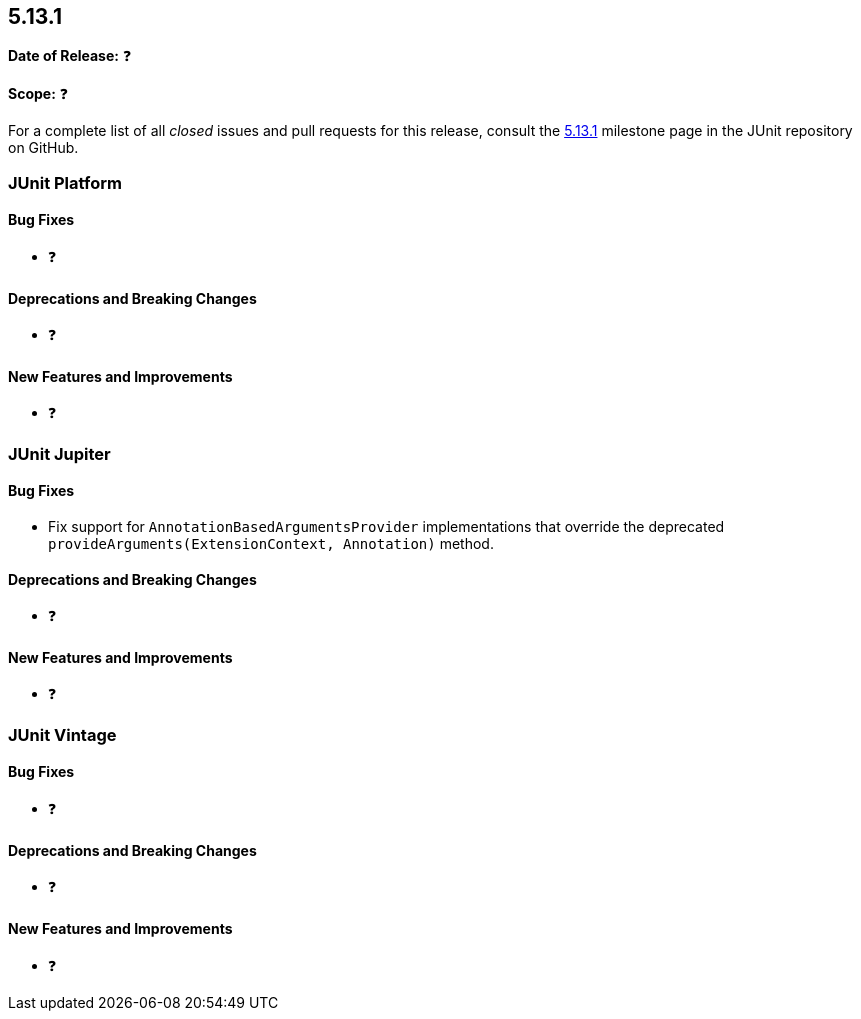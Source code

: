[[release-notes-5.13.1]]
== 5.13.1

*Date of Release:* ❓

*Scope:* ❓

For a complete list of all _closed_ issues and pull requests for this release, consult the
link:{junit5-repo}+/milestone/97?closed=1+[5.13.1] milestone page in the JUnit repository
on GitHub.


[[release-notes-5.13.1-junit-platform]]
=== JUnit Platform

[[release-notes-5.13.1-junit-platform-bug-fixes]]
==== Bug Fixes

* ❓

[[release-notes-5.13.1-junit-platform-deprecations-and-breaking-changes]]
==== Deprecations and Breaking Changes

* ❓

[[release-notes-5.13.1-junit-platform-new-features-and-improvements]]
==== New Features and Improvements

* ❓


[[release-notes-5.13.1-junit-jupiter]]
=== JUnit Jupiter

[[release-notes-5.13.1-junit-jupiter-bug-fixes]]
==== Bug Fixes

* Fix support for `AnnotationBasedArgumentsProvider` implementations that override the
  deprecated `provideArguments(ExtensionContext, Annotation)` method.

[[release-notes-5.13.1-junit-jupiter-deprecations-and-breaking-changes]]
==== Deprecations and Breaking Changes

* ❓

[[release-notes-5.13.1-junit-jupiter-new-features-and-improvements]]
==== New Features and Improvements

* ❓


[[release-notes-5.13.1-junit-vintage]]
=== JUnit Vintage

[[release-notes-5.13.1-junit-vintage-bug-fixes]]
==== Bug Fixes

* ❓

[[release-notes-5.13.1-junit-vintage-deprecations-and-breaking-changes]]
==== Deprecations and Breaking Changes

* ❓

[[release-notes-5.13.1-junit-vintage-new-features-and-improvements]]
==== New Features and Improvements

* ❓
